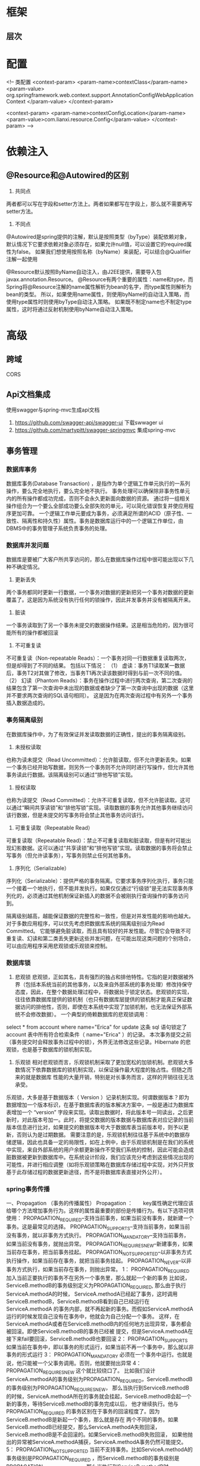 * 框架
** 层次
* 配置
    <!-- 类配置
    <context-param>
        <param-name>contextClass</param-name>
        <param-value>
            org.springframework.web.context.support.AnnotationConfigWebApplicationContext
        </param-value>
    </context-param>

    <context-param>
        <param-name>contextConfigLocation</param-name>
        <param-value>com.lianxi.resource.Config</param-value>
    </context-param>
    -->
* 依赖注入
** @Resource和@Autowired的区别
   1. 共同点
   两者都可以写在字段和setter方法上。两者如果都写在字段上，那么就不需要再写setter方法。

   2. 不同点
   @Autowired是spring提供的注解，默认是按照类型（byType）装配依赖对象，默认情况下它要求依赖对象必须存在，如果允许null值，可以设置它的required属性为false。
   如果我们想使用按照名称（byName）来装配，可以结合@Qualifier注解一起使用

   @Resource默认按照ByName自动注入，由J2EE提供，需要导入包javax.annotation.Resource。
   @Resource有两个重要的属性：name和type，而Spring将@Resource注解的name属性解析为bean的名字，而type属性则解析为bean的类型。
   所以，如果使用name属性，则使用byName的自动注入策略，而使用type属性时则使用byType自动注入策略。
   如果既不制定name也不制定type属性，这时将通过反射机制使用byName自动注入策略。
* 高级
** 跨域
   CORS
** Api文档集成
   使用swagger与spring-mvc生成api文档
   1. https://github.com/swagger-api/swagger-ui 下载swwager ui
   2. https://github.com/martypitt/swagger-springmvc 集成spring-mvc
** 事务管理
*** 数据库事务
    数据库事务(Database Transaction) ，是指作为单个逻辑工作单元执行的一系列操作，要么完全地执行，要么完全地不执行。 
    事务处理可以确保除非事务性单元内的所有操作都成功完成，否则不会永久更新面向数据的资源。
    通过将一组相关操作组合为一个要么全部成功要么全部失败的单元，可以简化错误恢复并使应用程序更加可靠。
    一个逻辑工作单元要成为事务，必须满足所谓的ACID（原子性、一致性、隔离性和持久性）属性。事务是数据库运行中的一个逻辑工作单位，由DBMS中的事务管理子系统负责事务的处理。
*** 数据库并发问题
    数据库是要被广大客户所共享访问的，那么在数据库操作过程中很可能出现以下几种不确定情况。
    1. 更新丢失
    两个事务都同时更新一行数据，一个事务对数据的更新把另一个事务对数据的更新覆盖了。这是因为系统没有执行任何的锁操作，因此并发事务并没有被隔离开来。
    2. 脏读
    一个事务读取到了另一个事务未提交的数据操作结果。这是相当危险的，因为很可能所有的操作都被回滚
    3. 不可重复读
    不可重复读（Non-repeatable Reads）：一个事务对同一行数据重复读取两次，但是却得到了不同的结果。
包括以下情况：
（1） 虚读：事务T1读取某一数据后，事务T2对其做了修改，当事务T1再次读该数据时得到与前一次不同的值。
（2） 幻读（Phantom Reads）：事务在操作过程中进行两次查询，第二次查询的结果包含了第一次查询中未出现的数据或者缺少了第一次查询中出现的数据（这里并不要求两次查询的SQL语句相同）。
     这是因为在两次查询过程中有另外一个事务插入数据造成的。
*** 事务隔离级别
    在数据库操作中，为了有效保证并发读取数据的正确性，提出的事务隔离级别。
1. 未授权读取
也称为读未提交（Read Uncommitted）：允许脏读取，但不允许更新丢失。如果一个事务已经开始写数据，则另外一个事务则不允许同时进行写操作，但允许其他事务读此行数据。该隔离级别可以通过“排他写锁”实现。
2. 授权读取
也称为读提交（Read Committed）：允许不可重复读取，但不允许脏读取。这可以通过“瞬间共享读锁”和“排他写锁”实现。读取数据的事务允许其他事务继续访问该行数据，但是未提交的写事务将会禁止其他事务访问该行。
3. 可重复读取（Repeatable Read）
可重复读取（Repeatable Read）：禁止不可重复读取和脏读取，但是有时可能出现幻影数据。这可以通过“共享读锁”和“排他写锁”实现。读取数据的事务将会禁止写事务（但允许读事务），写事务则禁止任何其他事务。
4. 序列化（Serializable）
序列化（Serializable）：提供严格的事务隔离。它要求事务序列化执行，事务只能一个接着一个地执行，但不能并发执行。如果仅仅通过“行级锁”是无法实现事务序列化的，必须通过其他机制保证新插入的数据不会被刚执行查询操作的事务访问到。

隔离级别越高，越能保证数据的完整性和一致性，但是对并发性能的影响也越大。对于多数应用程序，可以优先考虑把数据库系统的隔离级别设为Read Committed。
它能够避免脏读取，而且具有较好的并发性能。尽管它会导致不可重复读、幻读和第二类丢失更新这些并发问题，在可能出现这类问题的个别场合，可以由应用程序采用悲观锁或乐观锁来控制。
*** 数据库锁
    1. 悲观锁
       悲观锁，正如其名，具有强烈的独占和排他特性。它指的是对数据被外界（包括本系统当前的其他事务，以及来自外部系统的事务处理）修改持保守态度，因此，在整个数据处理过程中，将数据处于锁定状态。悲观锁的实现，往往依靠数据库提供的锁机制（也只有数据库层提供的锁机制才能真正保证数据访问的排他性，否则，即使在本系统中实现了加锁机制，也无法保证外部系统不会修改数据）。
       一个典型的倚赖数据库的悲观锁调用：
select * from account where name="Erica" for update
这条 sql 语句锁定了 account 表中所有符合检索条件（ name="Erica" ）的记录。 本次事务提交之前（事务提交时会释放事务过程中的锁），外界无法修改这些记录。Hibernate 的悲观锁，也是基于数据库的锁机制实现。
    2. 乐观锁
       相对悲观锁而言，乐观锁机制采取了更加宽松的加锁机制。悲观锁大多数情况下依靠数据库的锁机制实现，以保证操作最大程度的独占性。但随之而来的就是数据库 性能的大量开销，特别是对长事务而言，这样的开销往往无法承受。
乐观锁，大多是基于数据版本（ Version ）记录机制实现。何谓数据版本？即为数据增加一个版本标识，在基于数据库表的版本解决方案中，一般是通过为数据库表增加一个 “version” 字段来实现。读取出数据时，将此版本号一同读出，之后更新时，对此版本号加一。此时，将提交数据的版本数据与数据库表对应记录的当前版本信息进行比对，如果提交的数据版本号大于数据库表当前版本号，则予以更新，否则认为是过期数据。
       需要注意的是，乐观锁机制往往基于系统中的数据存储逻辑，因此也具备一定的局限性，如在上例中，由于乐观锁机制是在我们的系统中实现，来自外部系统的用户余额更新操作不受我们系统的控制，因此可能会造成脏数据被更新到数据库中。在系统设计阶段，我们应该充分考虑到这些情况出现的可能性，并进行相应调整（如将乐观锁策略在数据库存储过程中实现，对外只开放基于此存储过程的数据更新途径，而不是将数据库表直接对外公开）。
*** spring事务传播
一、Propagation （事务的传播属性）
Propagation ：　　key属性确定代理应该给哪个方法增加事务行为。这样的属性最重要的部份是传播行为。有以下选项可供使用：
PROPAGATION_REQUIRED--支持当前事务，如果当前没有事务，就新建一个事务。这是最常见的选择。
PROPAGATION_SUPPORTS--支持当前事务，如果当前没有事务，就以非事务方式执行。
PROPAGATION_MANDATORY--支持当前事务，如果当前没有事务，就抛出异常。
PROPAGATION_REQUIRES_NEW--新建事务，如果当前存在事务，把当前事务挂起。
PROPAGATION_NOT_SUPPORTED--以非事务方式执行操作，如果当前存在事务，就把当前事务挂起。
PROPAGATION_NEVER--以非事务方式执行，如果当前存在事务，则抛出异常。
1： PROPAGATION_REQUIRED
加入当前正要执行的事务不在另外一个事务里，那么就起一个新的事务
比如说，ServiceB.methodB的事务级别定义为PROPAGATION_REQUIRED, 那么由于执行ServiceA.methodA的时候，
ServiceA.methodA已经起了事务，这时调用ServiceB.methodB，ServiceB.methodB看到自己已经运行在ServiceA.methodA
的事务内部，就不再起新的事务。而假如ServiceA.methodA运行的时候发现自己没有在事务中，他就会为自己分配一个事务。
这样，在ServiceA.methodA或者在ServiceB.methodB内的任何地方出现异常，事务都会被回滚。即使ServiceB.methodB的事务已经被
提交，但是ServiceA.methodA在接下来fail要回滚，ServiceB.methodB也要回滚
2： PROPAGATION_SUPPORTS
如果当前在事务中，即以事务的形式运行，如果当前不再一个事务中，那么就以非事务的形式运行
3： PROPAGATION_MANDATORY
必须在一个事务中运行。也就是说，他只能被一个父事务调用。否则，他就要抛出异常
4： PROPAGATION_REQUIRES_NEW
这个就比较绕口了。  比如我们设计ServiceA.methodA的事务级别为PROPAGATION_REQUIRED，ServiceB.methodB的事务级别为PROPAGATION_REQUIRES_NEW，
那么当执行到ServiceB.methodB的时候，ServiceA.methodA所在的事务就会挂起，ServiceB.methodB会起一个新的事务，等待ServiceB.methodB的事务完成以后，
他才继续执行。他与PROPAGATION_REQUIRED 的事务区别在于事务的回滚程度了。因为ServiceB.methodB是新起一个事务，那么就是存在
两个不同的事务。如果ServiceB.methodB已经提交，那么ServiceA.methodA失败回滚，ServiceB.methodB是不会回滚的。如果ServiceB.methodB失败回滚，
如果他抛出的异常被ServiceA.methodA捕获，ServiceA.methodA事务仍然可能提交。
5： PROPAGATION_NOT_SUPPORTED
当前不支持事务。比如ServiceA.methodA的事务级别是PROPAGATION_REQUIRED ，而ServiceB.methodB的事务级别是PROPAGATION_NOT_SUPPORTED ，
那么当执行到ServiceB.methodB时，ServiceA.methodA的事务挂起，而他以非事务的状态运行完，再继续ServiceA.methodA的事务。
6. PROPAGATION_NEVER
不能在事务中运行。假设ServiceA.methodA的事务级别是PROPAGATION_REQUIRED，  而ServiceB.methodB的事务级别是PROPAGATION_NEVER ，
那么ServiceB.methodB就要抛出异常了。
7. PROPAGATION_NESTED
理解Nested的关键是savepoint。他与PROPAGATION_REQUIRES_NEW的区别是，PROPAGATION_REQUIRES_NEW另起一个事务，将会与他的父事务相互独立，
而Nested的事务和他的父事务是相依的，他的提交是要等和他的父事务一块提交的。也就是说，如果父事务最后回滚，他也要回滚的。
而Nested事务的好处是他有一个savepoint。
